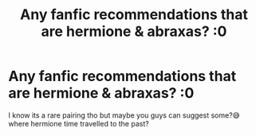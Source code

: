 #+TITLE: Any fanfic recommendations that are hermione & abraxas? :0

* Any fanfic recommendations that are hermione & abraxas? :0
:PROPERTIES:
:Author: shhwot
:Score: 0
:DateUnix: 1601114722.0
:DateShort: 2020-Sep-26
:FlairText: Recommendation
:END:
I know its a rare pairing tho but maybe you guys can suggest some?😅 where hermione time travelled to the past?

